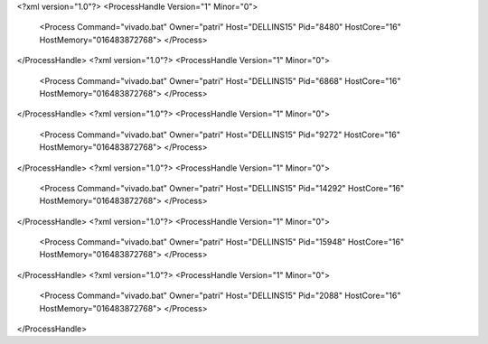 <?xml version="1.0"?>
<ProcessHandle Version="1" Minor="0">
    <Process Command="vivado.bat" Owner="patri" Host="DELLINS15" Pid="8480" HostCore="16" HostMemory="016483872768">
    </Process>
</ProcessHandle>
<?xml version="1.0"?>
<ProcessHandle Version="1" Minor="0">
    <Process Command="vivado.bat" Owner="patri" Host="DELLINS15" Pid="6868" HostCore="16" HostMemory="016483872768">
    </Process>
</ProcessHandle>
<?xml version="1.0"?>
<ProcessHandle Version="1" Minor="0">
    <Process Command="vivado.bat" Owner="patri" Host="DELLINS15" Pid="9272" HostCore="16" HostMemory="016483872768">
    </Process>
</ProcessHandle>
<?xml version="1.0"?>
<ProcessHandle Version="1" Minor="0">
    <Process Command="vivado.bat" Owner="patri" Host="DELLINS15" Pid="14292" HostCore="16" HostMemory="016483872768">
    </Process>
</ProcessHandle>
<?xml version="1.0"?>
<ProcessHandle Version="1" Minor="0">
    <Process Command="vivado.bat" Owner="patri" Host="DELLINS15" Pid="15948" HostCore="16" HostMemory="016483872768">
    </Process>
</ProcessHandle>
<?xml version="1.0"?>
<ProcessHandle Version="1" Minor="0">
    <Process Command="vivado.bat" Owner="patri" Host="DELLINS15" Pid="2088" HostCore="16" HostMemory="016483872768">
    </Process>
</ProcessHandle>
